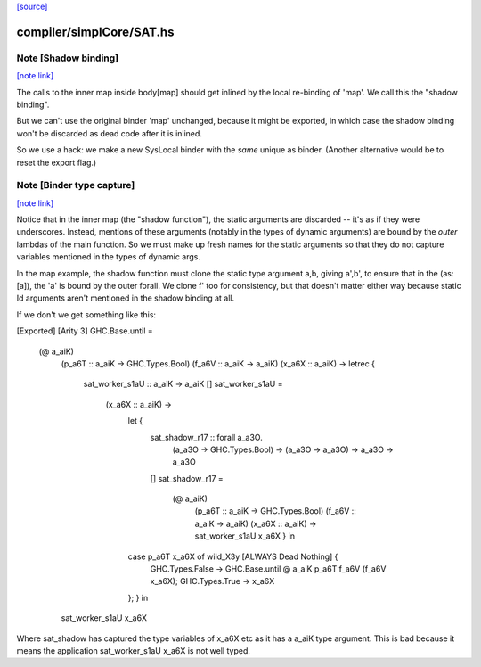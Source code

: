 `[source] <https://gitlab.haskell.org/ghc/ghc/tree/master/compiler/simplCore/SAT.hs>`_

compiler/simplCore/SAT.hs
=========================


Note [Shadow binding]
~~~~~~~~~~~~~~~~~~~~~

`[note link] <https://gitlab.haskell.org/ghc/ghc/tree/master/compiler/simplCore/SAT.hs#L306>`__

The calls to the inner map inside body[map] should get inlined
by the local re-binding of 'map'.  We call this the "shadow binding".

But we can't use the original binder 'map' unchanged, because
it might be exported, in which case the shadow binding won't be
discarded as dead code after it is inlined.

So we use a hack: we make a new SysLocal binder with the *same* unique
as binder.  (Another alternative would be to reset the export flag.)



Note [Binder type capture]
~~~~~~~~~~~~~~~~~~~~~~~~~~

`[note link] <https://gitlab.haskell.org/ghc/ghc/tree/master/compiler/simplCore/SAT.hs#L318>`__

Notice that in the inner map (the "shadow function"), the static arguments
are discarded -- it's as if they were underscores.  Instead, mentions
of these arguments (notably in the types of dynamic arguments) are bound
by the *outer* lambdas of the main function.  So we must make up fresh
names for the static arguments so that they do not capture variables
mentioned in the types of dynamic args.

In the map example, the shadow function must clone the static type
argument a,b, giving a',b', to ensure that in the \(as:[a]), the 'a'
is bound by the outer forall.  We clone f' too for consistency, but
that doesn't matter either way because static Id arguments aren't
mentioned in the shadow binding at all.

If we don't we get something like this:

[Exported]
[Arity 3]
GHC.Base.until =
  \ (@ a_aiK)
    (p_a6T :: a_aiK -> GHC.Types.Bool)
    (f_a6V :: a_aiK -> a_aiK)
    (x_a6X :: a_aiK) ->
    letrec {
      sat_worker_s1aU :: a_aiK -> a_aiK
      []
      sat_worker_s1aU =
        \ (x_a6X :: a_aiK) ->
          let {
            sat_shadow_r17 :: forall a_a3O.
                              (a_a3O -> GHC.Types.Bool) -> (a_a3O -> a_a3O) -> a_a3O -> a_a3O
            []
            sat_shadow_r17 =
              \ (@ a_aiK)
                (p_a6T :: a_aiK -> GHC.Types.Bool)
                (f_a6V :: a_aiK -> a_aiK)
                (x_a6X :: a_aiK) ->
                sat_worker_s1aU x_a6X } in
          case p_a6T x_a6X of wild_X3y [ALWAYS Dead Nothing] {
            GHC.Types.False -> GHC.Base.until @ a_aiK p_a6T f_a6V (f_a6V x_a6X);
            GHC.Types.True -> x_a6X
          }; } in
    sat_worker_s1aU x_a6X

Where sat_shadow has captured the type variables of x_a6X etc as it has a a_aiK
type argument. This is bad because it means the application sat_worker_s1aU x_a6X
is not well typed.

